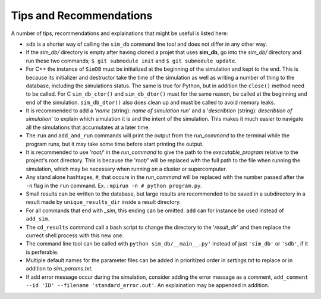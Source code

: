 ========================
Tips and Recommendations
========================

A number of tips, recommendations and explainations that might be useful is listed here:

* ``sdb`` is a shorter way of calling the ``sim_db`` command line tool and does not differ in any other way.

* If the *sim_db/* directory is empty after having cloned a projet that uses **sim_db**, go into the *sim_db/* directory and run these two commands; ``$ git submodule init`` and ``$ git submodule update``.

* For C++ the instance of ``SimDB`` must be initialized at the beginning of the simulation and kept to the end. This is because its initializer and destructor take the time of the simulation as well as writing a number of thing to the database, including the simulations status. The same is true for Python, but in addition the ``close()`` method need to be called. For C ``sim_db_ctor()`` and ``sim_db_dtor()`` must for the same reason, be called at the beginning and end of the simulation. ``sim_db_dtor()`` also does clean up and must be called to avoid memory leaks.

* It is recommended to add a '*name* (string): *name of simulation run*' and a '*describtion* (string): *describtion of simulation*' to explain which simulation it is and the intent of the simulation. This makes it much easier to navigate all the simulations that accumulates at a later time.

* The ``run`` and ``add_and_run`` commands will print the output from the *run_command* to the terminal while the program runs, but it may take some time before start printing the output.

* It is recommended to use '*root/*' in the *run_command* to give the path to the *executable_program* relative to the project's root directory. This is because the '*root/*' will be replaced with the full path to the file when running the simulation, which may be necessary when running on a cluster or supercomputer.

* Any stand alone hashtages, ``#``, that occure in the *run_command* will be replaced with the number passed after the ``-n`` flag in the ``run`` command. Ex. : ``mpirun -n # python program.py``.

* Small results can be written to the database, but large results are recommended to be saved in a subdirectory in a result made by ``unique_results_dir`` inside a result directory.

* For all commands that end with *_sim*, this ending can be omitted. ``add`` can for instance be used instead of ``add_sim``.

* The ``cd_results`` command call a bash script to change the directory to the '*result_dir*' and then replace the currect shell process with this new one.

* The command line tool can be called with ``python sim_db/__main__.py'`` instead of just ``'sim_db'`` or ``'sdb'``, if it is perferable.

* Multiple default names for the parameter files can be added in prioritized order in *settings.txt* to replace or in addition to *sim_params.txt*.

* If add error message occur during the simulation, consider adding the error message as a comment, ``add_comment --id 'ID' --filename 'standard_error.out'``. An explaination may be appended in addition.

